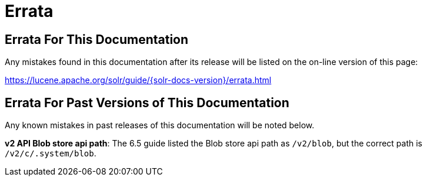 = Errata
:page-shortname: errata
:page-permalink: errata.html

[[Errata-ErrataForThisDocumentation]]
== Errata For This Documentation

Any mistakes found in this documentation after its release will be listed on the on-line version of this page:

https://lucene.apache.org/solr/guide/{solr-docs-version}/errata.html

[[Errata-ErrataForPastVersionsofThisDocumentation]]
== Errata For Past Versions of This Documentation

Any known mistakes in past releases of this documentation will be noted below.

**v2 API Blob store api path**: The 6.5 guide listed the Blob store api path as `/v2/blob`, but the correct path is `/v2/c/.system/blob`.

